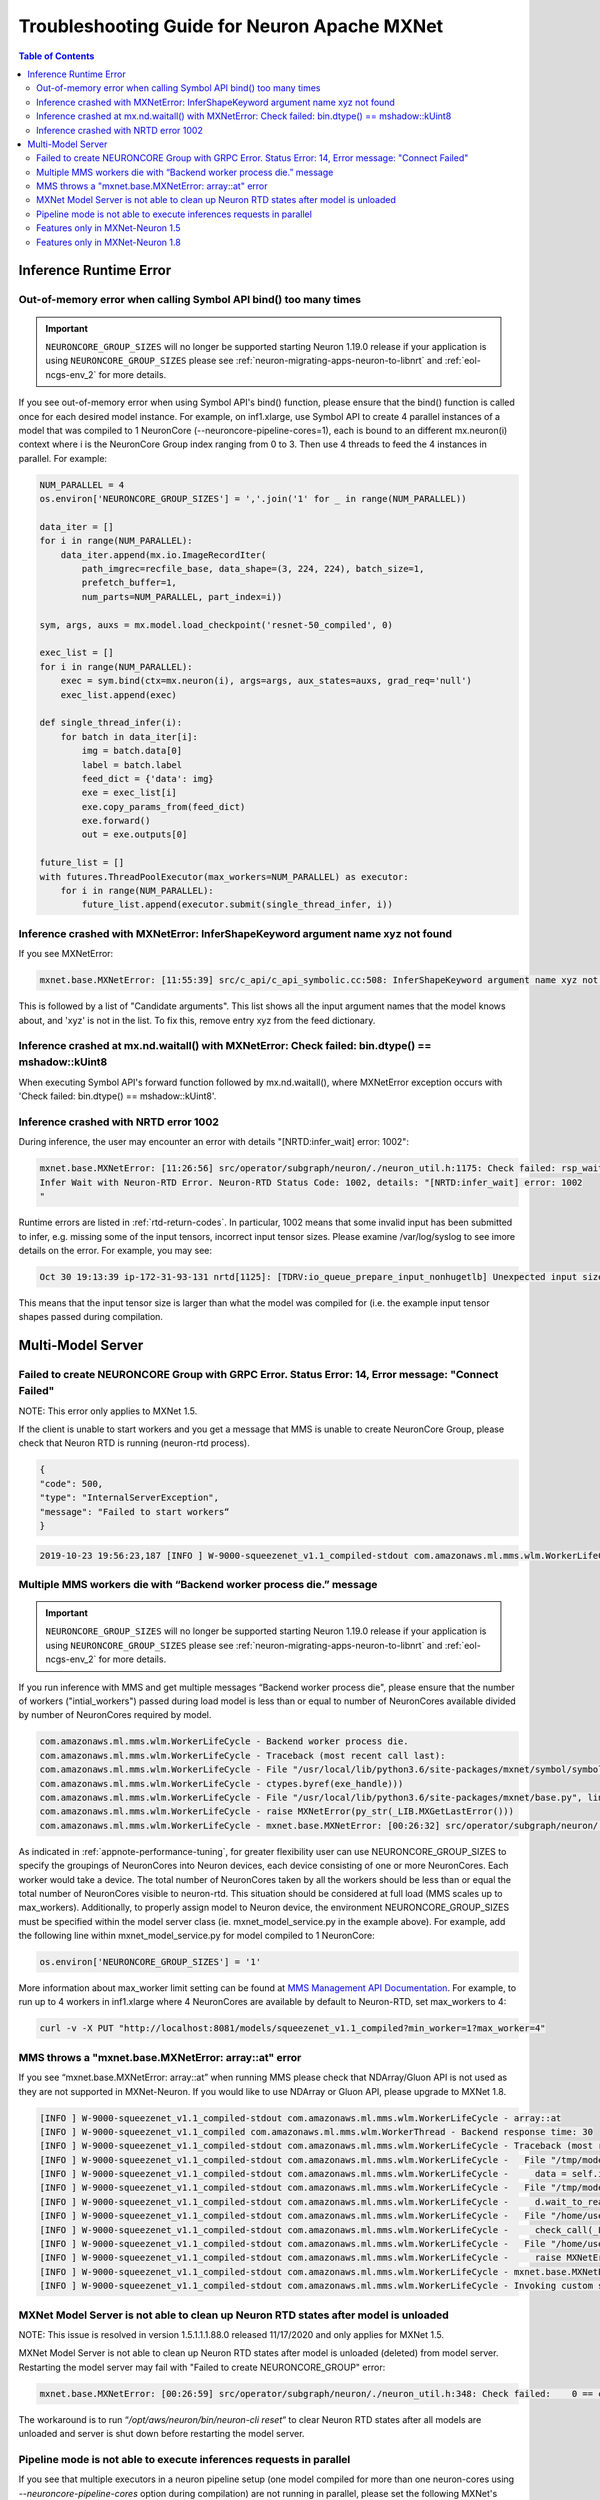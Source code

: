.. _mxnet_troubleshooting_guide:

Troubleshooting Guide for Neuron Apache MXNet 
^^^^^^^^^^^^^^^^^^^^^^^^^^^^^^^^^^^^^^^^^^^^^^^

.. contents:: Table of Contents
   :local:
   :depth: 2


Inference Runtime Error
=======================

Out-of-memory error when calling Symbol API bind() too many times
-----------------------------------------------------------------

.. important ::

  ``NEURONCORE_GROUP_SIZES`` will no longer be supported starting Neuron 1.19.0 release if your application is using ``NEURONCORE_GROUP_SIZES`` please 
  see :ref:`neuron-migrating-apps-neuron-to-libnrt` and :ref:`eol-ncgs-env_2` for more details.

If you see out-of-memory error when using Symbol API's bind() function, please ensure that the bind() function is
called once for each desired model instance. For example, on inf1.xlarge, use Symbol API to create 4 parallel 
instances of a model that was compiled to 1 NeuronCore (--neuroncore-pipeline-cores=1), each is bound to an 
different mx.neuron(i) context where i is the NeuronCore Group index ranging from 0 to 3. Then use 4 threads to feed
the 4 instances in parallel. For example:

.. code:: python

    NUM_PARALLEL = 4
    os.environ['NEURONCORE_GROUP_SIZES'] = ','.join('1' for _ in range(NUM_PARALLEL))
       
    data_iter = []
    for i in range(NUM_PARALLEL):
        data_iter.append(mx.io.ImageRecordIter(
            path_imgrec=recfile_base, data_shape=(3, 224, 224), batch_size=1,            
            prefetch_buffer=1,
            num_parts=NUM_PARALLEL, part_index=i))

    sym, args, auxs = mx.model.load_checkpoint('resnet-50_compiled', 0)

    exec_list = []
    for i in range(NUM_PARALLEL):
        exec = sym.bind(ctx=mx.neuron(i), args=args, aux_states=auxs, grad_req='null')
        exec_list.append(exec)

    def single_thread_infer(i):
        for batch in data_iter[i]:
            img = batch.data[0]
            label = batch.label
            feed_dict = {'data': img}
            exe = exec_list[i]
            exe.copy_params_from(feed_dict)
            exe.forward()
            out = exe.outputs[0]

    future_list = []
    with futures.ThreadPoolExecutor(max_workers=NUM_PARALLEL) as executor:
        for i in range(NUM_PARALLEL):
            future_list.append(executor.submit(single_thread_infer, i))


Inference crashed with MXNetError: InferShapeKeyword argument name xyz not found
--------------------------------------------------------------------------------

If you see MXNetError:

.. code:: bash

    mxnet.base.MXNetError: [11:55:39] src/c_api/c_api_symbolic.cc:508: InferShapeKeyword argument name xyz not found."

This is followed by a list of "Candidate arguments". This list shows all the input argument names that the model knows about, and 'xyz' is not in the list. To fix this, remove entry xyz from the feed dictionary.


Inference crashed at mx.nd.waitall() with MXNetError: Check failed: bin.dtype() == mshadow::kUint8
--------------------------------------------------------------------------------------------------

When executing Symbol API's forward function followed by mx.nd.waitall(), where MXNetError exception occurs with 'Check failed: bin.dtype() == mshadow::kUint8'.


Inference crashed with NRTD error 1002
--------------------------------------

During inference, the user may encounter an error with details "[NRTD:infer_wait] error: 1002":

.. code:: bash

    mxnet.base.MXNetError: [11:26:56] src/operator/subgraph/neuron/./neuron_util.h:1175: Check failed: rsp_wait.status().code() == 0 || rsp_wait.status().code() == 1003: Failed
    Infer Wait with Neuron-RTD Error. Neuron-RTD Status Code: 1002, details: "[NRTD:infer_wait] error: 1002
    "

Runtime errors are listed in :ref:`rtd-return-codes`. In particular, 1002 means that some invalid input has been submitted to infer, e.g. missing some of the input tensors, incorrect input tensor sizes. Please examine /var/log/syslog to see imore details on the error. For example, you may see:

.. code::

    Oct 30 19:13:39 ip-172-31-93-131 nrtd[1125]: [TDRV:io_queue_prepare_input_nonhugetlb] Unexpected input size, for data00, expected: 2097152, received: 33554432

This means that the input tensor size is larger than what the model was compiled for (i.e. the example input tensor shapes passed during compilation.


Multi-Model Server
==================


Failed to create NEURONCORE Group with GRPC Error. Status Error: 14, Error message: "Connect Failed"
----------------------------------------------------------------------------------------------------

NOTE: This error only applies to MXNet 1.5.

If the client is unable to start workers and you get a message that MMS is unable to create NeuronCore Group,
please check that Neuron RTD is running (neuron-rtd process).

.. code:: json

    {
    "code": 500,
    "type": "InternalServerException",
    "message": "Failed to start workers“
    }

.. code:: bash

    2019-10-23 19:56:23,187 [INFO ] W-9000-squeezenet_v1.1_compiled-stdout com.amazonaws.ml.mms.wlm.WorkerLifeCycle - [19:56:23] src/operator/subgraph/inferentia/./inferentia_util.h:218: Check failed: status.ok() Failed to create NeuronCore Group with GRPC Error. Status Error: 14, Error message: "Connect Failed"

Multiple MMS workers die with “Backend worker process die.” message
-------------------------------------------------------------------

.. important ::

  ``NEURONCORE_GROUP_SIZES`` will no longer be supported starting Neuron 1.19.0 release if your application is using ``NEURONCORE_GROUP_SIZES`` please 
  see :ref:`neuron-migrating-apps-neuron-to-libnrt` and :ref:`eol-ncgs-env_2` for more details.

If you run inference with MMS and get multiple messages “Backend worker process die", please ensure that the number of workers ("intial_workers") passed during load model is less than or equal to number of NeuronCores available divided by  number of NeuronCores required by model.

.. code:: bash

    com.amazonaws.ml.mms.wlm.WorkerLifeCycle - Backend worker process die.
    com.amazonaws.ml.mms.wlm.WorkerLifeCycle - Traceback (most recent call last):
    com.amazonaws.ml.mms.wlm.WorkerLifeCycle - File "/usr/local/lib/python3.6/site-packages/mxnet/symbol/symbol.py", line 1524, in simple_bind
    com.amazonaws.ml.mms.wlm.WorkerLifeCycle - ctypes.byref(exe_handle)))
    com.amazonaws.ml.mms.wlm.WorkerLifeCycle - File "/usr/local/lib/python3.6/site-packages/mxnet/base.py", line 252, in check_call
    com.amazonaws.ml.mms.wlm.WorkerLifeCycle - raise MXNetError(py_str(_LIB.MXGetLastError()))
    com.amazonaws.ml.mms.wlm.WorkerLifeCycle - mxnet.base.MXNetError: [00:26:32] src/operator/subgraph/neuron/./neuron_util.h:221: Check failed: 0 == create_eg_rsp.status().code() Failed to create NeuronCore Group with KRTD Error. KRTD Status Code: 4, details: ""

As indicated in :ref:`appnote-performance-tuning`, for greater flexibility user can use NEURONCORE_GROUP_SIZES to specify the groupings of NeuronCores into Neuron devices, each device consisting of one or more NeuronCores. Each worker would take a device. The total number of NeuronCores taken by all the workers should be less than or equal the total number of NeuronCores visible to neuron-rtd. This situation should be considered at full load (MMS scales up to max_workers). Additionally, to properly assign model to Neuron device, the environment NEURONCORE_GROUP_SIZES must be specified within the model server class (ie. mxnet_model_service.py in the example above). For example, add the following line within mxnet_model_service.py for model compiled to 1 NeuronCore:

.. code:: python

    os.environ['NEURONCORE_GROUP_SIZES'] = '1'

More information about max_worker limit setting can be found at `MMS Management API Documentation`_. For example, to run up to 4 workers in inf1.xlarge where 4 NeuronCores are available by default to Neuron-RTD, set max_workers to 4:

.. _MMS Management API Documentation: https://github.com/awslabs/multi-model-server/blob/master/docs/management_api.md#user-content-scale-workers

.. code:: bash

    curl -v -X PUT "http://localhost:8081/models/squeezenet_v1.1_compiled?min_worker=1?max_worker=4"

MMS throws a "mxnet.base.MXNetError: array::at" error
-----------------------------------------------------

If you see “mxnet.base.MXNetError: array::at” when running MMS please check that NDArray/Gluon API is not used as they are not supported in MXNet-Neuron.
If you would like to use NDArray or Gluon API, please upgrade to MXNet 1.8.

.. code:: bash

    [INFO ] W-9000-squeezenet_v1.1_compiled-stdout com.amazonaws.ml.mms.wlm.WorkerLifeCycle - array::at
    [INFO ] W-9000-squeezenet_v1.1_compiled com.amazonaws.ml.mms.wlm.WorkerThread - Backend response time: 30
    [INFO ] W-9000-squeezenet_v1.1_compiled-stdout com.amazonaws.ml.mms.wlm.WorkerLifeCycle - Traceback (most recent call last):
    [INFO ] W-9000-squeezenet_v1.1_compiled-stdout com.amazonaws.ml.mms.wlm.WorkerLifeCycle -   File "/tmp/models/6606fa046f68a34df87f15362a7a2d9a49749878/model_handler.py", line 82, in handle
    [INFO ] W-9000-squeezenet_v1.1_compiled-stdout com.amazonaws.ml.mms.wlm.WorkerLifeCycle -     data = self.inference(data)
    [INFO ] W-9000-squeezenet_v1.1_compiled-stdout com.amazonaws.ml.mms.wlm.WorkerLifeCycle -   File "/tmp/models/6606fa046f68a34df87f15362a7a2d9a49749878/mxnet_model_service.py", line 153, in inference
    [INFO ] W-9000-squeezenet_v1.1_compiled-stdout com.amazonaws.ml.mms.wlm.WorkerLifeCycle -     d.wait_to_read()
    [INFO ] W-9000-squeezenet_v1.1_compiled-stdout com.amazonaws.ml.mms.wlm.WorkerLifeCycle -   File "/home/user/regression_venv_p3.6/lib/python3.6/site-packages/mxnet/ndarray/ndarray.py", line 1819, in wait_to_read
    [INFO ] W-9000-squeezenet_v1.1_compiled-stdout com.amazonaws.ml.mms.wlm.WorkerLifeCycle -     check_call(_LIB.MXNDArrayWaitToRead(self.handle))
    [INFO ] W-9000-squeezenet_v1.1_compiled-stdout com.amazonaws.ml.mms.wlm.WorkerLifeCycle -   File "/home/user/regression_venv_p3.6/lib/python3.6/site-packages/mxnet/base.py", line 253, in check_call
    [INFO ] W-9000-squeezenet_v1.1_compiled-stdout com.amazonaws.ml.mms.wlm.WorkerLifeCycle -     raise MXNetError(py_str(_LIB.MXGetLastError()))
    [INFO ] W-9000-squeezenet_v1.1_compiled-stdout com.amazonaws.ml.mms.wlm.WorkerLifeCycle - mxnet.base.MXNetError: array::at
    [INFO ] W-9000-squeezenet_v1.1_compiled-stdout com.amazonaws.ml.mms.wlm.WorkerLifeCycle - Invoking custom service failed.

MXNet Model Server is not able to clean up Neuron RTD states after model is unloaded
------------------------------------------------------------------------------------

NOTE: This issue is resolved in version 1.5.1.1.1.88.0 released 11/17/2020 and only applies for MXNet 1.5.

MXNet Model Server is not able to clean up Neuron RTD states after model is unloaded (deleted) from model server. Restarting the model server may fail with "Failed to create NEURONCORE_GROUP" error:

.. code:: bash

    mxnet.base.MXNetError: [00:26:59] src/operator/subgraph/neuron/./neuron_util.h:348: Check failed:    0 == create_eg_rsp.status().code(): Failed to create NEURONCORE_GROUP with Neuron-RTD Error. Neuron-RTD Status Code: 9, details: ""

The workaround is to run “`/opt/aws/neuron/bin/neuron-cli reset`“ to clear Neuron RTD states after all models are unloaded and server is shut down before restarting the model server.

Pipeline mode is not able to execute inferences requests in parallel
--------------------------------------------------------------------

If you see that multiple executors in a neuron pipeline setup (one model compiled for more than one neuron-cores using `--neuroncore-pipeline-cores` option during compilation) are not running in parallel, please set the following MXNet's environment variables before inference to allow mxnet to execute the CPU ops in parallel. Otherwise it will be sequential and stall the executors.

``MXNET_CPU_WORKER_NTHREADS`` is used to do that. Setting its value to ``__subgraph_opt_neuroncore__`` in the compiled model json will ensure that all the executors (threads) can be run in parallel.


Features only in MXNet-Neuron 1.5
---------------------------------
- Shared memory for IFMaps transfer to neuron runtime (has higher performance compared to GRPC mode)
- Neuron profiling using MXNet

Features only in MXNet-Neuron 1.8
---------------------------------
- Gluon API support
- Library mode neuron runtime
